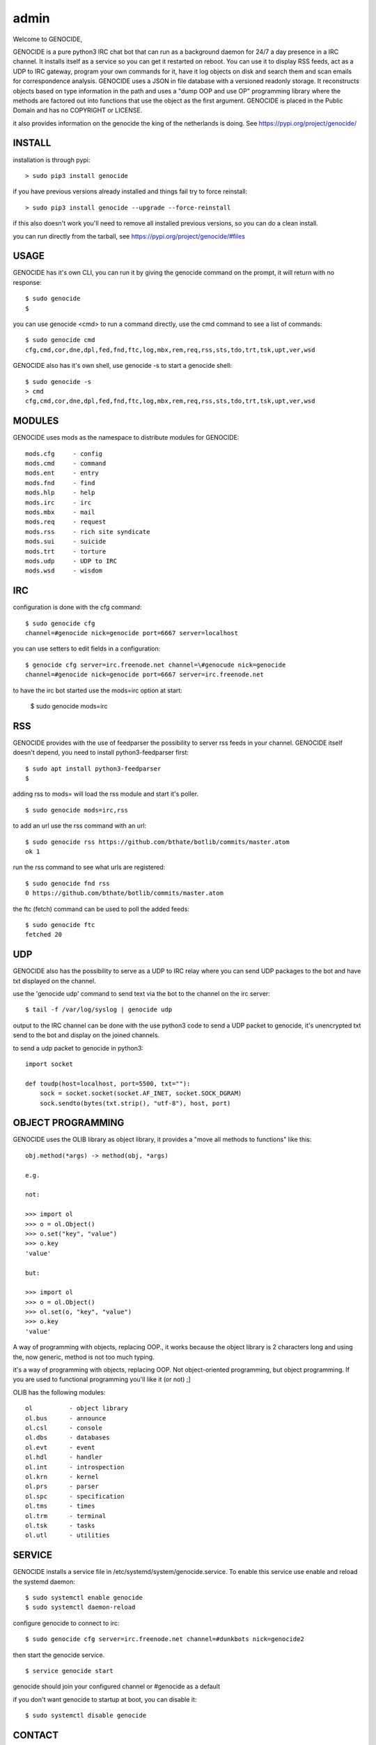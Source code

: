 admin
#####

Welcome to GENOCIDE,

GENOCIDE is a pure python3 IRC chat bot that can run as a background daemon
for 24/7 a day presence in a IRC channel. It installs itself as a service so
you can get it restarted on reboot. You can use it to display RSS feeds, act as a
UDP to IRC gateway, program your own commands for it, have it log objects on
disk and search them and scan emails for correspondence analysis. GENOCIDE uses
a JSON in file database with a versioned readonly storage. It reconstructs
objects based on type information in the path and uses a "dump OOP and use
OP" programming library where the methods are factored out into functions
that use the object as the first argument. GENOCIDE is placed in the Public
Domain and has no COPYRIGHT or LICENSE.

it also provides information on the genocide the king of the netherlands is
doing. See https://pypi.org/project/genocide/ 

INSTALL
=======

installation is through pypi:

::

 > sudo pip3 install genocide

if you have previous versions already installed and things fail try to force reinstall:

::

 > sudo pip3 install genocide --upgrade --force-reinstall

if this also doesn't work you'll need to remove all installed previous
versions, so you can do a clean install.

you can run directly from the tarball, see https://pypi.org/project/genocide/#files

USAGE
=====

GENOCIDE has it's own CLI, you can run it by giving the genocide command on the prompt, it will return with no response:

:: 

 $ sudo genocide
 $ 

you can use genocide <cmd> to run a command directly, use the cmd command to see a list of commands:

::

 $ sudo genocide cmd
 cfg,cmd,cor,dne,dpl,fed,fnd,ftc,log,mbx,rem,req,rss,sts,tdo,trt,tsk,upt,ver,wsd

GENOCIDE also has it's own shell, use genocide -s to start a genocide shell:

::

  $ sudo genocide -s
  > cmd
  cfg,cmd,cor,dne,dpl,fed,fnd,ftc,log,mbx,rem,req,rss,sts,tdo,trt,tsk,upt,ver,wsd

MODULES
=======

GENOCIDE uses mods as the namespace to distribute modules for GENOCIDE:

::

   mods.cfg	- config
   mods.cmd	- command
   mods.ent	- entry
   mods.fnd	- find
   mods.hlp	- help
   mods.irc	- irc 
   mods.mbx	- mail
   mods.req	- request
   mods.rss	- rich site syndicate
   mods.sui	- suicide
   mods.trt	- torture
   mods.udp	- UDP to IRC
   mods.wsd	- wisdom

IRC
===

configuration is done with the cfg command:

::

 $ sudo genocide cfg
 channel=#genocide nick=genocide port=6667 server=localhost

you can use setters to edit fields in a configuration:

::

 $ genocide cfg server=irc.freenode.net channel=\#genocude nick=genocide
 channel=#genocide nick=genocide port=6667 server=irc.freenode.net

to have the irc bot started use the mods=irc option at start:

 $ sudo genocide mods=irc

RSS
===

GENOCIDE provides with the use of feedparser the possibility to server rss
feeds in your channel. GENOCIDE itself doesn't depend, you need to install
python3-feedparser first:

::

 $ sudo apt install python3-feedparser
 $

adding rss to mods= will load the rss module and start it's poller.

::

 $ sudo genocide mods=irc,rss

to add an url use the rss command with an url:

::

 $ sudo genocide rss https://github.com/bthate/botlib/commits/master.atom
 ok 1

run the rss command to see what urls are registered:

::

 $ sudo genocide fnd rss
 0 https://github.com/bthate/botlib/commits/master.atom

the ftc (fetch) command can be used to poll the added feeds:

::

 $ sudo genocide ftc
 fetched 20

UDP
===

GENOCIDE also has the possibility to serve as a UDP to IRC relay where you
can send UDP packages to the bot and have txt displayed on the channel.

use the 'genocide udp' command to send text via the bot to the channel on the irc server:

::

 $ tail -f /var/log/syslog | genocide udp

output to the IRC channel can be done with the use python3 code to send a UDP packet 
to genocide, it's unencrypted txt send to the bot and display on the joined channels.

to send a udp packet to genocide in python3:

::

 import socket

 def toudp(host=localhost, port=5500, txt=""):
     sock = socket.socket(socket.AF_INET, socket.SOCK_DGRAM)
     sock.sendto(bytes(txt.strip(), "utf-8"), host, port)

OBJECT PROGRAMMING
==================

GENOCIDE uses the OLIB library as object library, it provides a "move all methods to functions" like this:

::

 obj.method(*args) -> method(obj, *args) 

 e.g.

 not:

 >>> import ol
 >>> o = ol.Object()
 >>> o.set("key", "value")
 >>> o.key
 'value'

 but:

 >>> import ol
 >>> o = ol.Object()
 >>> ol.set(o, "key", "value")
 >>> o.key
 'value'

A way of programming with objects, replacing OOP., it works because the
object library is 2 characters long and using the, now generic, method is
not too much typing.

it's a way of programming with objects, replacing OOP. Not object-oriented programming, but object programming. If you are used to functional programming you'll like it (or not) ;]

OLIB has the following modules:

::

    ol	 	- object library
    ol.bus	- announce
    ol.csl	- console
    ol.dbs	- databases
    ol.evt	- event
    ol.hdl	- handler
    ol.int	- introspection
    ol.krn	- kernel
    ol.prs 	- parser
    ol.spc	- specification
    ol.tms	- times
    ol.trm	- terminal
    ol.tsk	- tasks
    ol.utl	- utilities


SERVICE
=======

GENOCIDE installs a service file in /etc/systemd/system/genocide.service. To
enable this service use enable and reload the systemd daemon:

::

 $ sudo systemctl enable genocide
 $ sudo systemctl daemon-reload


configure genocide to connect to irc:

::

 $ sudo genocide cfg server=irc.freenode.net channel=#dunkbots nick=genocide2

then start the genocide service.

::

 $ service genocide start

genocide should join your configured channel or #genocide as a default

if you don't want genocide to startup at boot, you can disable it:

::

 $ sudo systemctl disable genocide

CONTACT
=======

"hope you enjoy my contribution back to society."

you can contact me on IRC/freenode/#dunkbots or email me at bthate@dds.nl

| Bart Thate (bthate@dds.nl, thatebart@gmail.com)
| botfather on #dunkbots irc.freenode.net
